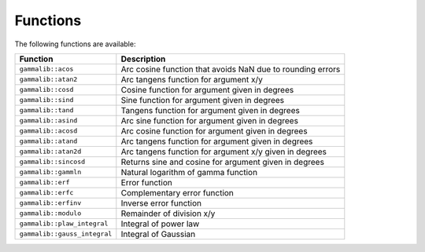 Functions
=========

The following functions are available:

============================ ===========
Function                     Description
============================ ===========
``gammalib::acos``           Arc cosine function that avoids NaN due to rounding errors
``gammalib::atan2``          Arc tangens function for argument x/y
``gammalib::cosd``           Cosine function for argument given in degrees
``gammalib::sind``           Sine function for argument given in degrees
``gammalib::tand``           Tangens function for argument given in degrees
``gammalib::asind``          Arc sine function for argument given in degrees
``gammalib::acosd``          Arc cosine function for argument given in degrees
``gammalib::atand``          Arc tangens function for argument given in degrees
``gammalib::atan2d``         Arc tangens function for argument x/y given in degrees
``gammalib::sincosd``        Returns sine and cosine for argument given in degrees
``gammalib::gammln``         Natural logarithm of gamma function
``gammalib::erf``            Error function
``gammalib::erfc``           Complementary error function
``gammalib::erfinv``         Inverse error function
``gammalib::modulo``         Remainder of division x/y
``gammalib::plaw_integral``  Integral of power law
``gammalib::gauss_integral`` Integral of Gaussian
============================ ===========
